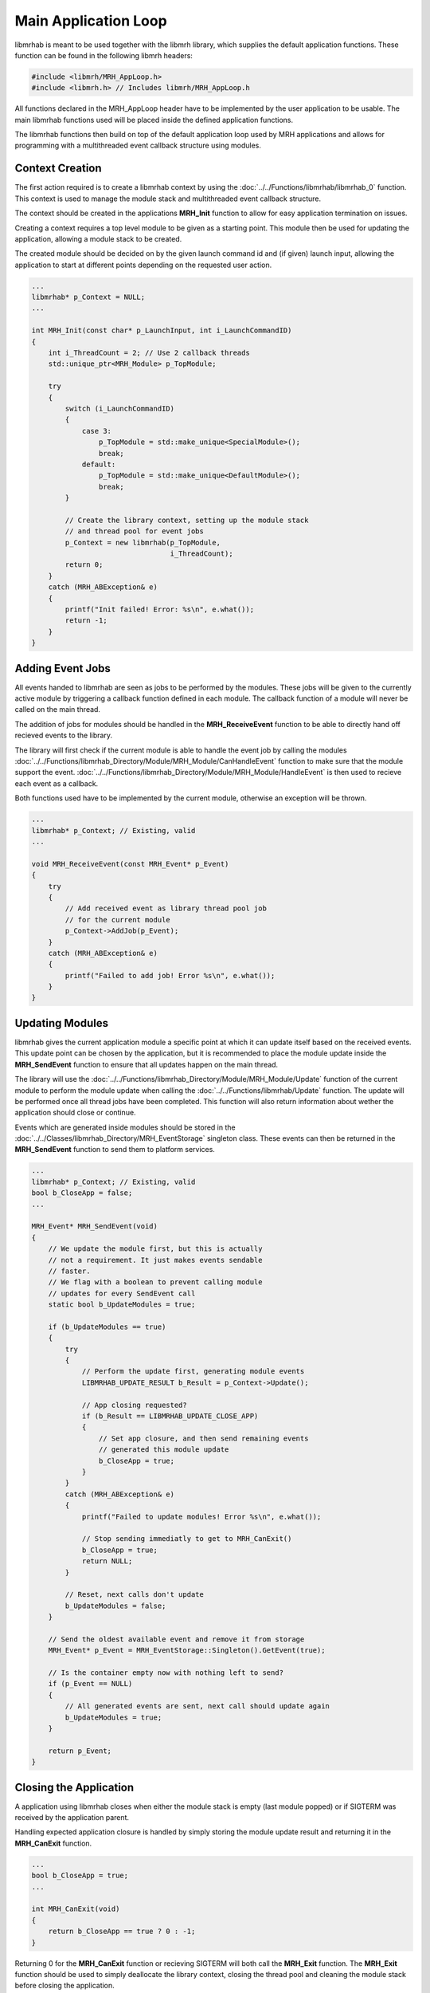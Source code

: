 *********************
Main Application Loop
*********************
libmrhab is meant to be used together with the libmrh library, which 
supplies the default application functions. These function can be found 
in the following libmrh headers:

.. code-block:: c

    #include <libmrh/MRH_AppLoop.h>
    #include <libmrh.h> // Includes libmrh/MRH_AppLoop.h

All functions declared in the MRH_AppLoop header have to be implemented 
by the user application to be usable. The main libmrhab functions used 
will be placed inside the defined application functions.

The libmrhab functions then build on top of the default application loop 
used by MRH applications and allows for programming with a multithreaded 
event callback structure using modules.

Context Creation
----------------
The first action required is to create a libmrhab context by using 
the :doc:`../../Functions/libmrhab/libmrhab_0` function. 
This context is used to manage the module stack and multithreaded 
event callback structure.

The context should be created in the applications **MRH_Init** 
function to allow for easy application termination on issues.

Creating a context requires a top level module to be given as a 
starting point. This module then be used for updating the application, 
allowing a module stack to be created.

The created module should be decided on by the given launch command id 
and (if given) launch input, allowing the application to start at different 
points depending on the requested user action.

.. code-block:: c

    ...
    libmrhab* p_Context = NULL;
    ...

    int MRH_Init(const char* p_LaunchInput, int i_LaunchCommandID)
    {
        int i_ThreadCount = 2; // Use 2 callback threads
        std::unique_ptr<MRH_Module> p_TopModule;
        
        try
        {
            switch (i_LaunchCommandID)
            {
                case 3:
                    p_TopModule = std::make_unique<SpecialModule>();
                    break;
                default:
                    p_TopModule = std::make_unique<DefaultModule>();
                    break;
            }
            
            // Create the library context, setting up the module stack
            // and thread pool for event jobs
            p_Context = new libmrhab(p_TopModule, 
                                     i_ThreadCount);
            return 0;
        }
        catch (MRH_ABException& e)
        {
            printf("Init failed! Error: %s\n", e.what());
            return -1;
        }
    }


Adding Event Jobs
-----------------
All events handed to libmrhab are seen as jobs to be performed by 
the modules. 
These jobs will be given to the currently active module by triggering 
a callback function defined in each module. 
The callback function of a module will never be called on the main 
thread.

The addition of jobs for modules should be handled in the 
**MRH_ReceiveEvent** function to be able to directly hand off 
recieved events to the library.

The library will first check if the current module is able to handle 
the event job by calling the modules 
:doc:`../../Functions/libmrhab_Directory/Module/MRH_Module/CanHandleEvent` 
function to make sure that the module support the event.
:doc:`../../Functions/libmrhab_Directory/Module/MRH_Module/HandleEvent` 
is then used to recieve each event as a callback. 

Both functions used have to be implemented by the current module, otherwise 
an exception will be thrown.

.. code-block:: c

    ...
    libmrhab* p_Context; // Existing, valid
    ...

    void MRH_ReceiveEvent(const MRH_Event* p_Event)
    {
        try
        {
            // Add received event as library thread pool job
            // for the current module
            p_Context->AddJob(p_Event);
        }
        catch (MRH_ABException& e)
        {
            printf("Failed to add job! Error %s\n", e.what());
        }
    }


Updating Modules
----------------
libmrhab gives the current application module a specific point at 
which it can update itself based on the received events. This 
update point can be chosen by the application, but it is recommended 
to place the module update inside the **MRH_SendEvent** function 
to ensure that all updates happen on the main thread.

The library will use the 
:doc:`../../Functions/libmrhab_Directory/Module/MRH_Module/Update` 
function of the current module to perform the module update when calling 
the :doc:`../../Functions/libmrhab/Update` function. The update will be 
performed once all thread jobs have been completed. This function will also 
return information about wether the application should close or continue.

Events which are generated inside modules should be stored in the 
:doc:`../../Classes/libmrhab_Directory/MRH_EventStorage` singleton class. 
These events can then be returned in the **MRH_SendEvent** function to 
send them to platform services.

.. code-block:: c

    ...
    libmrhab* p_Context; // Existing, valid
    bool b_CloseApp = false;
    ...

    MRH_Event* MRH_SendEvent(void)
    {
        // We update the module first, but this is actually 
        // not a requirement. It just makes events sendable 
        // faster.
        // We flag with a boolean to prevent calling module 
        // updates for every SendEvent call
        static bool b_UpdateModules = true;
        
        if (b_UpdateModules == true)
        {
            try
            {
                // Perform the update first, generating module events
                LIBMRHAB_UPDATE_RESULT b_Result = p_Context->Update();
                
                // App closing requested?
                if (b_Result == LIBMRHAB_UPDATE_CLOSE_APP)
                {
                    // Set app closure, and then send remaining events 
                    // generated this module update
                    b_CloseApp = true;
                }
            }
            catch (MRH_ABException& e)
            {
                printf("Failed to update modules! Error %s\n", e.what());
            
                // Stop sending immediatly to get to MRH_CanExit()
                b_CloseApp = true;
                return NULL;
            }
            
            // Reset, next calls don't update
            b_UpdateModules = false;
        }
        
        // Send the oldest available event and remove it from storage
        MRH_Event* p_Event = MRH_EventStorage::Singleton().GetEvent(true);
        
        // Is the container empty now with nothing left to send?
        if (p_Event == NULL)
        {
            // All generated events are sent, next call should update again
            b_UpdateModules = true;
        }
        
        return p_Event;
    }
    

Closing the Application
-----------------------
A application using libmrhab closes when either the module stack is empty 
(last module popped) or if SIGTERM was received by the application parent.

Handling expected application closure is handled by simply storing the 
module update result and returning it in the **MRH_CanExit** function.

.. code-block:: c

    ...
    bool b_CloseApp = true;
    ...

    int MRH_CanExit(void)
    {
        return b_CloseApp == true ? 0 : -1;
    }


Returning 0 for the **MRH_CanExit** function or recieving SIGTERM will 
both call the **MRH_Exit** function. The **MRH_Exit** function should 
be used to simply deallocate the library context, closing the thread 
pool and cleaning the module stack before closing the application.

.. code-block:: c

    ...
    libmrhab* p_Context; // Existing, valid
    ...

    void MRH_Exit(void)
    {
        // Check NULL for the rare case where SIGTERM hits before MRH_Init (or during)
        if (p_Context != NULL)
        {
            delete p_Context;
        }
    }
